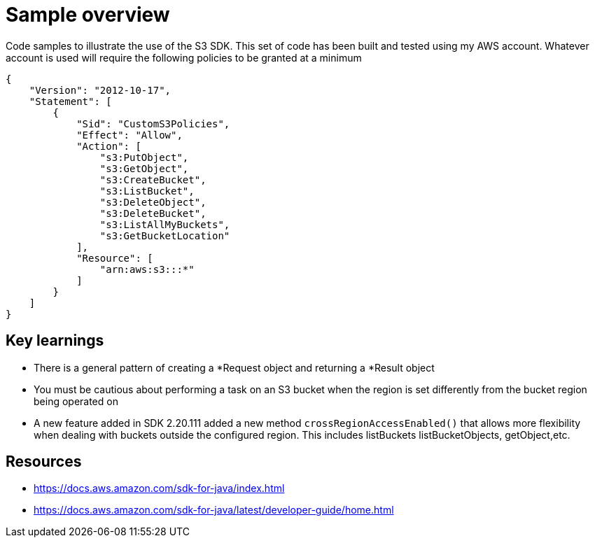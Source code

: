 = Sample overview

Code samples to illustrate the use of the S3 SDK.
This set of code has been built and tested using my AWS account.
Whatever account is used will require the following policies to be granted at
a minimum

```
{
    "Version": "2012-10-17",
    "Statement": [
        {
            "Sid": "CustomS3Policies",
            "Effect": "Allow",
            "Action": [
                "s3:PutObject",
                "s3:GetObject",
                "s3:CreateBucket",
                "s3:ListBucket",
                "s3:DeleteObject",
                "s3:DeleteBucket",
                "s3:ListAllMyBuckets",
                "s3:GetBucketLocation"
            ],
            "Resource": [
                "arn:aws:s3:::*"
            ]
        }
    ]
}
```

== Key learnings

* There is a general pattern of creating a *Request object and returning a *Result object
* You must be cautious about performing a task on an S3 bucket when the region
is set differently from the bucket region being operated on
* A new feature added in SDK 2.20.111 added a new method `crossRegionAccessEnabled()` that allows more
flexibility when dealing with buckets outside the configured region. This includes listBuckets
listBucketObjects, getObject,etc.

== Resources

* https://docs.aws.amazon.com/sdk-for-java/index.html
* https://docs.aws.amazon.com/sdk-for-java/latest/developer-guide/home.html